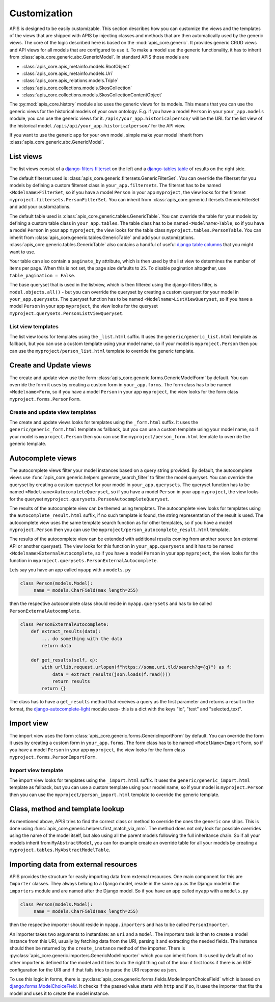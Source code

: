 Customization
=============

APIS is designed to be easily customizable. This section describes how you can
customize the views and the templates of the views that are shipped with
APIS by injecting classes and methods that are then automatically used by the generic views.
The core of the logic described here is based on the :mod:`apis_core.generic`.
It provides generic CRUD views and API views for all models that are configured
to use it. To make a model use the generic functionality, it has to inherit from
:class:`apis_core.generic.abc.GenericModel`.
In standard APIS those models are

* :class:`apis_core.apis_metainfo.models.RootObject`
* :class:`apis_core.apis_metainfo.models.Uri`
* :class:`apis_core.apis_relations.models.Triple`
* :class:`apis_core.collections.models.SkosCollection`
* :class:`apis_core.collections.models.SkosCollectionContentObject`

The :py:mod:`apis_core.history` module also uses the generic views for
its models. This means that you can use the generic views for the historical 
models of your own ontology. E.g. if you have a model ``Person`` in your 
``your_app.models`` module, you can use the generic views for it.
``/apis/your_app.historicalperson/``
will be the URL for the list view of the historical model. 
``/apis/api/your_app.historicalperson/`` for the API view.

If you want to use the generic app for your own model, simple make your model
inherit from :class:`apis_core.generic.abc.GenericModel`.

List views
----------

The list views consist of a `django-filters
<https://django-filter.readthedocs.io>`_ `filterset
<https://django-filter.readthedocs.io/en/stable/ref/filterset.html>`_ on the
left and a `django-tables <django-tables2.readthedocs.io/>`_ `table
<https://django-tables2.readthedocs.io/en/latest/pages/api-reference.html#table>`_
of results on the right side.

The default filterset used is
:class:`apis_core.generic.filtersets.GenericFilterSet`. You can override the
filterset for you models by defining a custom filterset class in
``your_app.filtersets``. The filterset has to be named ``<Modelname>FilterSet``,
so if you have a model ``Person`` in your app ``myproject``, the view looks for
the filterset ``myproject.filtersets.PersonFilterSet``. You can inherit from
:class:`apis_core.generic.filtersets.GenericFilterSet` and add your
customzations.

The default table used is :class:`apis_core.generic.tables.GenericTable`. You
can override the table for your models by defining a custom table class in
``your_app.tables``. The table class has to be named ``<Modelname>Table``, so
if you have a model ``Person`` in your app ``myproject``, the view looks for
the table class ``myproject.tables.PersonTable``. You can inherit from
:class:`apis_core.generic.tables.GenericTable` and add your customizations.
:class:`apis_core.generic.tables.GenericTable` also contains a handful of
useful `django table columns
<https://django-tables2.readthedocs.io/en/latest/pages/api-reference.html#columns>`_
that you might want to use.

Your table can also contain a ``paginate_by`` attribute, which is then used
by the list view to determines the number of items per page. When this is not
set, the page size defaults to ``25``. To disable pagination altogether, use
``table_pagination = False``.

The base queryset that is used in the listview, which is then filtered using
the django-filters filter, is ``model.objects.all()`` - but you can override
the queryset by creating a custom queryset for your model in
``your_app.querysets``. The queryset function has to be named
``<Modelname>ListViewQueryset``, so if you have a model ``Person`` in your app
``myproject``, the view looks for the queryset
``myproject.querysets.PersonListViewQueryset``.

List view templates
^^^^^^^^^^^^^^^^^^^

The list view looks for templates using the ``_list.html`` suffix. It uses the
``generic/generic_list.html`` template as fallback, but you can use a custom
template using your model name, so if your model is ``myproject.Person`` then
you can use the ``myproject/person_list.html`` template to override the generic
template.

Create and Update views
-----------------------

The create and update view use the form
:class:`apis_core.generic.forms.GenericModelForm` by default. You can override
the form it uses by creating a custom form in ``your_app.forms``. The form class
has to be named ``<Modelname>Form``, so if you have a model ``Person`` in your
app ``myproject``, the view looks for the form class
``myproject.forms.PersonForm``.

Create and update view templates
^^^^^^^^^^^^^^^^^^^^^^^^^^^^^^^^

The create and update views looks for templates using the ``_form.html``
suffix. It uses the ``generic/generic_form.html`` template as fallback, but you
can use a custom template using your model name, so if your model is
``myproject.Person`` then you can use the ``myproject/person_form.html``
template to override the generic template.

Autocomplete views
------------------

The autocomplete views filter your model instances based on a query string
provided. By default, the autocomplete views use
:func:`apis_core.generic.helpers.generate_search_filter` to filter the model
queryset. You can override the queryset by creating a custom queryset for your
model in ``your_app.querysets``. The queryset function has to be named
``<Modelname>AutocompleteQueryset``, so if you have a model ``Person`` in your
app ``myproject``, the view looks for the queryset
``myproject.querysets.PersonAutocompleteQueryset``.

The results of the autocomplete view can be themed using templates. The
autocomplete view looks for templates using the ``autocomplete_result.html``
suffix, if no such template is found, the string representation of the result
is used. The autocomplete view uses the same template search function as for
other templates, so if you have a model ``myproject.Person`` then you can use
the ``myproject/person_autocomplete_result.html`` template.

The results of the autocomplete view can be extended with additional results
coming from another source (an external API or another queryset). The view
looks for this function in ``your_app.querysets`` and it has to be named
``<Modelname>ExternalAutocomplete``, so if you have a model ``Person`` in your
app ``myproject``, the view looks for the function in
``myproject.querysets.PersonExternalAutocomplete``.

Lets say you have an app called ``myapp`` with a
``models.py``

.. code-block:: python

   class Person(models.Model):
        name = models.CharField(max_length=255)

then the respective autocomplete class should reside in ``myapp.querysets`` and
has to be called ``PersonExternalAutocomplete``.

.. code-block:: python

    class PersonExternalAutocomplete:
        def extract_results(data):
            ... do something with the data
            return data

        def get_results(self, q):
            with urllib.request.urlopen(f"https://some.uri.tld/search?q={q}") as f:
                data = extract_results(json.loads(f.read()))
                return results
            return {}

The class has to have a ``get_results`` method that receives a query as the first
parameter and returns a result in the format, the `django-autocomplete-light <https://django-autocomplete-light.readthedocs.io/>`_
module uses- this is a dict with the keys "id", "text" and "selected_text".

Import view
-----------

The import view uses the form
:class:`apis_core.generic.forms.GenericImportForm` by default. You can override
the form it uses by creating a custom form in ``your_app.forms``. The form
class has to be named ``<ModelName>ImportForm``, so if you have a model
``Person`` in your app ``myproject``, the view looks for the form class
``myproject.forms.PersonImportForm``.

Import view template
^^^^^^^^^^^^^^^^^^^^

The import view looks for templates using the ``_import.html`` suffix. It uses
the ``generic/generic_import.html`` template as fallback, but you can use a
custom template using your model name, so if your model is ``myproject.Person``
then you can use the ``myproject/person_import.html`` template to override the
generic template.

Class, method and template lookup
---------------------------------

As mentioned above, APIS tries to find the correct class or method to override
the ones the ``generic`` one ships. This is done using
:func:`apis_core.generic.helpers.first_match_via_mro`. The method does not only
look for possible overrides using the name of the model itself, but also using
all the parent models following the full inheritance chain. So if all your models
inherit from ``MyAbstractModel``, you can for example create an override table
for all your models by creating a ``myproject.tables.MyAbstractModelTable``.

Importing data from external resources
--------------------------------------

APIS provides the structure for easily importing data from external resources.
One main component for this are ``Importer`` classes. They always belong to a
Django model, reside in the same app as the Django model in the ``importers``
module and are named after the Django model. So if you have an app called
``myapp`` with a ``models.py``

.. code-block:: python

   class Person(models.Model):
        name = models.CharField(max_length=255)

then the respective importer should reside in ``myapp.importers`` and has to be
called ``PersonImporter``.

An importer takes two arguments to instantiate: an ``uri`` and a ``model``. The
importers task is then to create a model instance from this URI, usually by
fetching data from the URI, parsing it and extracting the needed fields.
The instance should then be returned by the ``create_instance`` method of the
importer. There is :py:class:`apis_core.generic.importers.GenericModelImporter`
which you can inherit from. It is used by default of no other importer is defined for the model and it tries to do the right thing out of the box: it first looks if there is an RDF configuration for the URI and if that fails tries to parse the URI response as json.

To use this logic in forms, there is
:py:class:`apis_core.generic.forms.fields.ModelImportChoiceField` which is
based on `django.forms.ModelChoiceField <https://docs.djangoproject.com/en/stable/ref/forms/fields/#modelchoicefield>`_. It checks if the passed value starts
with ``http`` and if so, it uses the importer that fits the model and uses it to
create the model instance.
